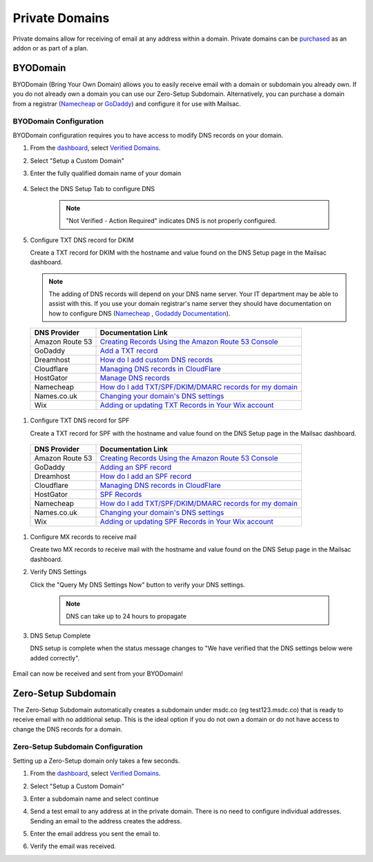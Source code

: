 .. _doc_privatedomains:

===============
Private Domains
===============

Private domains allow for receiving of email at any address within a
domain. Private domains can be `purchased <https://mailsac.com/pricing>`_ as
an addon or as part of a plan.

.. _section_byod_configuration:

BYODomain
---------

BYODomain (Bring Your Own Domain) allows you to easily receive email with a
domain or subdomain you already own. If you do not already own a domain you can
use our Zero-Setup Subdomain. Alternatively, you can purchase a domain from a
registrar (`Namecheap <https://namecheap.com>`_ or
`GoDaddy <https://godaddy.com>`_) and configure it for use with Mailsac.

BYODomain Configuration
=======================

BYODomain configuration requires you to have access to modify DNS records on
your domain.

#. From the `dashboard <https://mailsac.com/dashboard>`_, select `Verified
   Domains <https://mailsac.com/domains>`_.

   .. image:: verified_domains.png
      :width: 250px
      :align: center

#. Select "Setup a Custom Domain"

   .. image:: setup_custom_domain.png
      :width: 600px
      :align: center

#. Enter the fully qualified domain name of your domain

    .. image:: byod_enter_fqdn.png
       :width: 600px
       :align: center

#. Select the DNS Setup Tab to configure DNS

    .. image:: byod_select_dns.png
        :width: 600px
        :align: center

    .. note:: "Not Verified - Action Required" indicates DNS is not properly
               configured.

#. Configure TXT DNS record for DKIM

   Create a TXT record for DKIM with the hostname and value found on the DNS
   Setup page
   in the Mailsac dashboard.

   .. image:: byod_dkim.png
      :width: 600px
      :align: center

   .. note:: The adding of DNS records will depend on your DNS name server.
      Your IT department may be able to assist with this. If you use your domain
      registrar's name server they should have documentation on how to configure
      DNS (`Namecheap <https://www.namecheap.com/support/knowledgebase/article.aspx/317/2237/how-do-i-add-txtspfdkimdmarc-records-for-my-domain>`_
      , `Godaddy Documentation <https://www.godaddy.com/help/add-a-txt-record-19232>`_).

  =============== ==================
  DNS Provider    Documentation Link
  =============== ==================
  Amazon Route 53 `Creating Records Using the Amazon Route 53 Console <https://docs.aws.amazon.com/Route53/latest/DeveloperGuide/resource-record-sets-creating.html>`_
  GoDaddy         `Add a TXT record <https://www.godaddy.com/help/add-a-txt-record-19232>`_
  Dreamhost       `How do I add custom DNS records <https://help.dreamhost.com/hc/en-us/articles/215414867-How-do-I-add-custom-DNS-records->`_
  Cloudflare      `Managing DNS records in CloudFlare <https://support.cloudflare.com/hc/en-us/articles/360019093151>`_
  HostGator       `Manage DNS records <https://www.hostgator.com/help/article/manage-dns-records-with-hostgatorenom>`_
  Namecheap       `How do I add TXT/SPF/DKIM/DMARC records for my domain <https://www.namecheap.com/support/knowledgebase/article.aspx/317/2237/how-do-i-add-txtspfdkimdmarc-records-for-my-domain>`_
  Names.co.uk     `Changing your domain's DNS settings <https://www.names.co.uk/support/1156-changing_your_domains_dns_settings.html>`_
  Wix             `Adding or updating TXT Records in Your Wix account <https://support.wix.com/en/article/adding-or-updating-txt-records-in-your-wix-account>`_
  =============== ==================

#. Configure TXT DNS record for SPF

   Create a TXT record for SPF with the hostname and value found on the DNS
   Setup page in the Mailsac dashboard.

   .. image:: byod_spf.png
      :width: 600px
      :align: center

  =============== ==================
  DNS Provider    Documentation Link
  =============== ==================
  Amazon Route 53 `Creating Records Using the Amazon Route 53 Console <https://docs.aws.amazon.com/Route53/latest/DeveloperGuide/resource-record-sets-creating.html>`_
  GoDaddy         `Adding an SPF record <https://www.godaddy.com/help/add-an-spf-record-19218>`_
  Dreamhost       `How do I add an SPF record <https://help.dreamhost.com/hc/en-us/articles/216106197-How-do-I-add-an-SPF-record->`_
  Cloudflare      `Managing DNS records in CloudFlare <https://support.cloudflare.com/hc/en-us/articles/360019093151>`_
  HostGator       `SPF Records <https://www.hostgator.com/help/article/spf-records>`_
  Namecheap       `How do I add TXT/SPF/DKIM/DMARC records for my domain <https://www.namecheap.com/support/knowledgebase/article.aspx/317/2237/how-do-i-add-txtspfdkimdmarc-records-for-my-domain>`_
  Names.co.uk     `Changing your domain's DNS settings <https://www.names.co.uk/support/1156-changing_your_domains_dns_settings.html>`_
  Wix             `Adding or updating SPF Records in Your Wix account <https://support.wix.com/en/article/adding-or-updating-spf-records-in-your-wix-account>`_
  =============== ==================

#. Configure MX records to receive mail

   Create two MX records to receive mail with the hostname and value found on
   the DNS Setup page in the Mailsac dashboard.

   .. image:: byod_mx.png
      :width: 600px
      :align: center

#. Verify DNS Settings

   Click the "Query My DNS Settings Now" button to verify your DNS settings.

    .. image:: check_dns.png
       :width: 600px
       :align: center

    .. note:: DNS can take up to 24 hours to propagate

#. DNS Setup Complete

   DNS setup is complete when the status message changes to "We have verified
   that the DNS settings below were added correctly".

    .. image:: byod_dns_verified.png
       :width: 600px
       :align: center

Email can now be received and sent from your BYODomain!

Zero-Setup Subdomain
--------------------

The Zero-Setup Subdomain automatically creates a subdomain under msdc.co (eg
test123.msdc.co) that is ready to receive email with no additional setup. This
is the ideal option if you do not own a domain or do not have access to change
the DNS records for a domain.

Zero-Setup Subdomain Configuration
==================================

Setting up a Zero-Setup domain only takes a few seconds.

#. From the `dashboard <https://mailsac.com/dashboard>`_, select `Verified
   Domains <https://mailsac.com/domains>`_.

   .. image:: verified_domains.png
      :scale: 50%
      :align: center

#. Select "Setup a Custom Domain"

   .. image:: setup_custom_domain.png
      :width: 600px
      :align: center

#. Enter a subdomain name and select continue

   .. image:: enter_domain_name.png
      :width: 600px
      :align: center

#. Send a test email to any address at in the private domain. There is no
   need to configure individual addresses. Sending an email to the address
   creates the address.

#. Enter the email address you sent the email to.

   .. image:: check_mail.png
      :scale: 50%
      :align: center

#. Verify the email was received.

   .. image:: verified_mail.png
      :width: 600px
      :align: center
